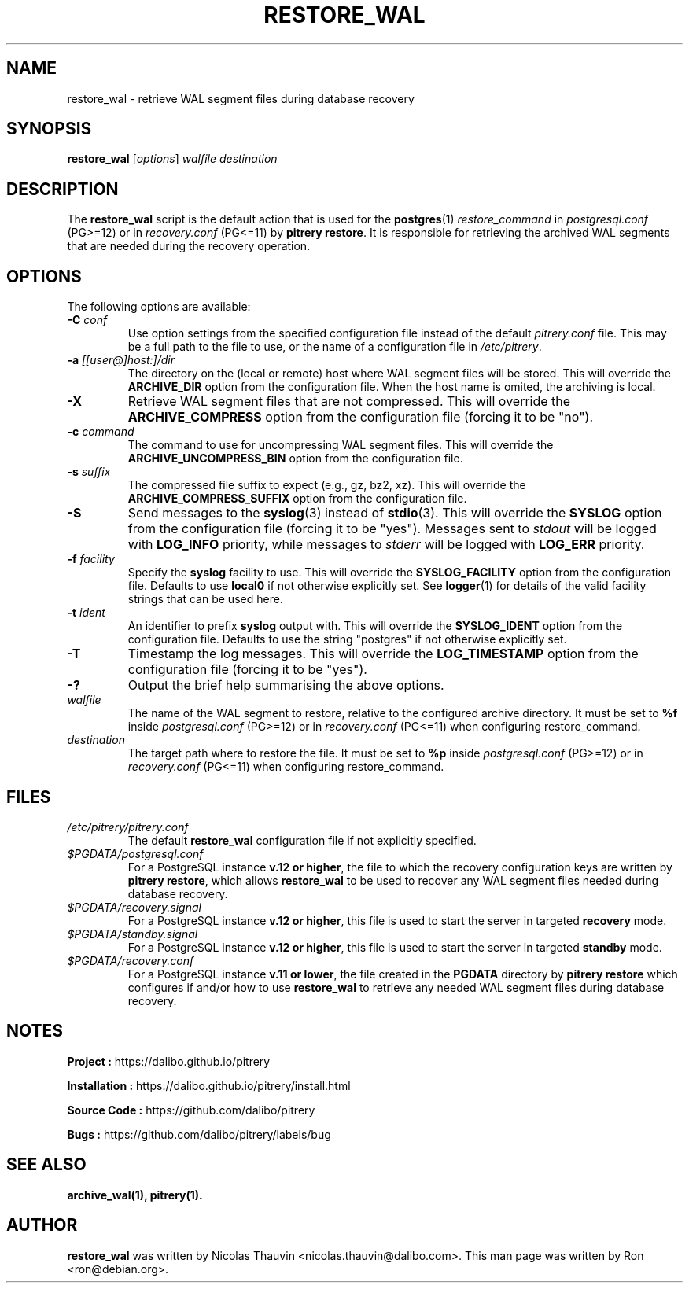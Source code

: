.\"                                      Hey, EMACS: -*- nroff -*-
.\" First parameter, NAME, should be all caps
.\" Second parameter, SECTION, should be 1-8, maybe w/ subsection
.\" other parameters are allowed: see man(7), man(1)
.TH RESTORE_WAL 1 "February 3, 2021"
.\" Please adjust this date whenever revising the manpage.
.\"
.\" Some roff macros, for reference:
.\" .nh        disable hyphenation
.\" .hy        enable hyphenation
.\" .ad l      left justify
.\" .ad b      justify to both left and right margins
.\" .nf        disable filling
.\" .fi        enable filling
.\" .br        insert line break
.\" .sp <n>    insert n+1 empty lines
.\" for manpage-specific macros, see man(7)
.SH NAME
restore_wal \- retrieve WAL segment files during database recovery

.SH SYNOPSIS
.B restore_wal
.RI [ options ]
.I walfile destination


.SH DESCRIPTION
The \fBrestore_wal\fP script is the default action that is used for the
\fBpostgres\fP(1) \fIrestore_command\fP in \fIpostgresql.conf\fP (PG>=12) or in 
\fIrecovery.conf\fP (PG<=11) by \fBpitrery\ restore\fP. It is responsible
for retrieving the archived WAL segments that are needed during the
recovery operation.

.SH OPTIONS
The following options are available:

.TP
.BI "\-C " conf
Use option settings from the specified configuration file instead of the
default \fIpitrery.conf\fP file. This may be a full path to the file to use,
or the name of a configuration file in \fI/etc/pitrery\fP.

.TP
.BI "\-a " [[user@]host:]/dir
The directory on the (local or remote) host where WAL segment files will be
stored. This will override the \fBARCHIVE_DIR\fP option from the
configuration file. When the host name is omited, the archiving is local.

.TP
.B \-X
Retrieve WAL segment files that are not compressed. This will override the
\fBARCHIVE_COMPRESS\fP option from the configuration file (forcing it to be
"no").

.TP
.BI "\-c " command
The command to use for uncompressing WAL segment files. This will override
the \fBARCHIVE_UNCOMPRESS_BIN\fP option from the configuration file.

.TP
.BI "\-s " suffix
The compressed file suffix to expect (e.g., gz, bz2, xz). This will override
the \fBARCHIVE_COMPRESS_SUFFIX\fP option from the configuration file.

.TP
.B \-S
Send messages to the \fBsyslog\fP(3) instead of \fBstdio\fP(3). This will
override the \fBSYSLOG\fP option from the configuration file (forcing it to
be "yes"). Messages sent to \fIstdout\fP will be logged with \fBLOG_INFO\fP
priority, while messages to \fIstderr\fP will be logged with \fBLOG_ERR\fP
priority.

.TP
.BI "\-f " facility
Specify the \fBsyslog\fP facility to use. This will override the
\fBSYSLOG_FACILITY\fP option from the configuration file. Defaults to use
\fBlocal0\fP if not otherwise explicitly set. See \fBlogger\fP(1) for details
of the valid facility strings that can be used here.

.TP
.BI "\-t " ident
An identifier to prefix \fBsyslog\fP output with. This will override the
\fBSYSLOG_IDENT\fP option from the configuration file. Defaults to use the
string "postgres" if not otherwise explicitly set.

.TP
.B \-T
Timestamp the log messages. This will override the \fBLOG_TIMESTAMP\fP option
from the configuration file (forcing it to be "yes").

.TP
.B \-?
Output the brief help summarising the above options.

.TP
.I walfile
The name of the WAL segment to restore, relative to the configured
archive directory. It must be set to \fB%f\fP inside
\fIpostgresql.conf\fP (PG>=12) or in \fIrecovery.conf\fP (PG<=11)
when configuring restore_command.

.TP
.I destination
The target path where to restore the file. It must be set to \fB%p\fP
inside \fIpostgresql.conf\fP (PG>=12) or in \fIrecovery.conf\fP (PG<=11)
when configuring restore_command.

.SH FILES
.TP
.I /etc/pitrery/pitrery.conf
The default \fBrestore_wal\fP configuration file if not explicitly specified.

.TP
.I $PGDATA/postgresql.conf
For a PostgreSQL instance \fBv.12 or higher\fP, the file to which the
recovery configuration keys are written by \fBpitrery\ restore\fP, which allows
\fBrestore_wal\fP to be used to recover any WAL segment files needed during
database recovery.

.TP
.I $PGDATA/recovery.signal
For a PostgreSQL instance \fBv.12 or higher\fP, this file is used to start the
server in targeted \fBrecovery\fP mode.

.TP
.I $PGDATA/standby.signal
For a PostgreSQL instance \fBv.12 or higher\fP, this file is used to start the
server in targeted \fBstandby\fP mode.

.TP
.I $PGDATA/recovery.conf
For a PostgreSQL instance \fBv.11 or lower\fP, the file created in the
\fBPGDATA\fP directory by \fBpitrery\ restore\fP which configures if and/or
how to use \fBrestore_wal\fP to retrieve any needed WAL segment files
during database recovery.


.SH NOTES
.B Project :
https://dalibo.github.io/pitrery

.B Installation :
https://dalibo.github.io/pitrery/install.html

.B Source Code :
https://github.com/dalibo/pitrery

.B Bugs :
https://github.com/dalibo/pitrery/labels/bug


.SH SEE ALSO
.BR archive_wal(1),
.BR pitrery(1).


.SH AUTHOR
.B restore_wal
was written by Nicolas Thauvin <nicolas.thauvin@dalibo.com>.
This man page was written by Ron <ron@debian.org>.
